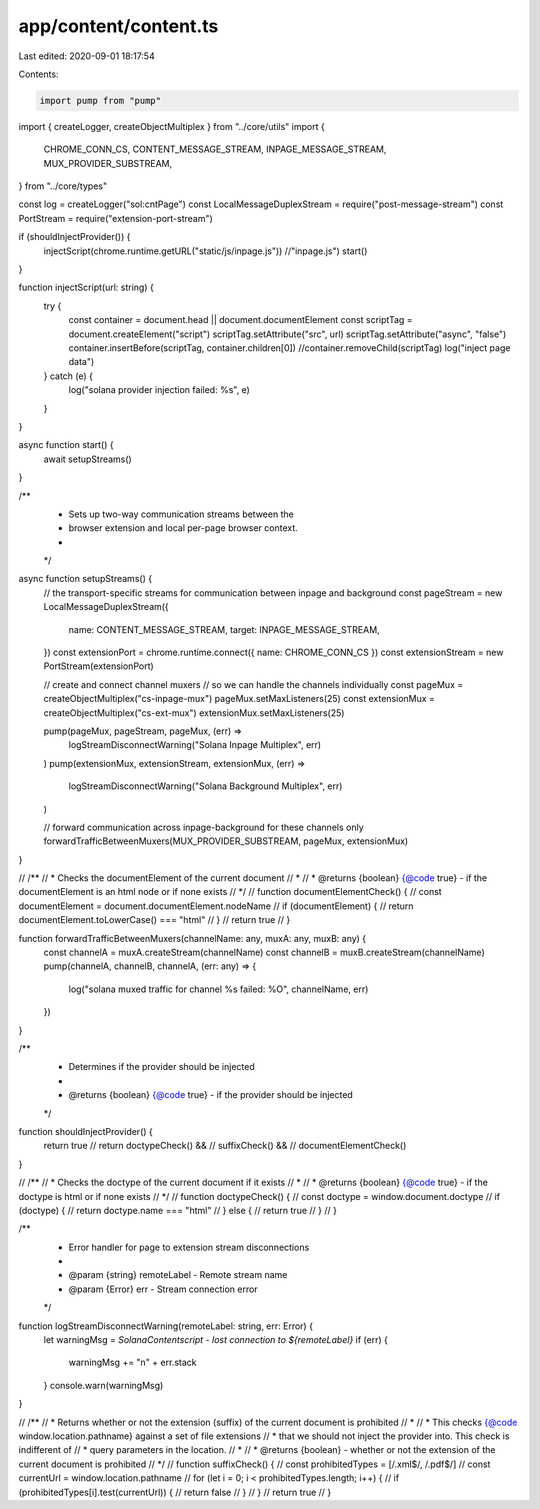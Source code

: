 app/content/content.ts
======================

Last edited: 2020-09-01 18:17:54

Contents:

.. code-block:: ts

    import pump from "pump"
import { createLogger, createObjectMultiplex } from "../core/utils"
import {
  CHROME_CONN_CS,
  CONTENT_MESSAGE_STREAM,
  INPAGE_MESSAGE_STREAM,
  MUX_PROVIDER_SUBSTREAM,
} from "../core/types"

const log = createLogger("sol:cntPage")
const LocalMessageDuplexStream = require("post-message-stream")
const PortStream = require("extension-port-stream")

if (shouldInjectProvider()) {
  injectScript(chrome.runtime.getURL("static/js/inpage.js")) //"inpage.js")
  start()
}

function injectScript(url: string) {
  try {
    const container = document.head || document.documentElement
    const scriptTag = document.createElement("script")
    scriptTag.setAttribute("src", url)
    scriptTag.setAttribute("async", "false")
    container.insertBefore(scriptTag, container.children[0])
    //container.removeChild(scriptTag)
    log("inject page data")
  } catch (e) {
    log("solana provider injection failed: %s", e)
  }
}

async function start() {
  await setupStreams()
}

/**
 * Sets up two-way communication streams between the
 * browser extension and local per-page browser context.
 *
 */
async function setupStreams() {
  // the transport-specific streams for communication between inpage and background
  const pageStream = new LocalMessageDuplexStream({
    name: CONTENT_MESSAGE_STREAM,
    target: INPAGE_MESSAGE_STREAM,
  })
  const extensionPort = chrome.runtime.connect({ name: CHROME_CONN_CS })
  const extensionStream = new PortStream(extensionPort)

  // create and connect channel muxers
  // so we can handle the channels individually
  const pageMux = createObjectMultiplex("cs-inpage-mux")
  pageMux.setMaxListeners(25)
  const extensionMux = createObjectMultiplex("cs-ext-mux")
  extensionMux.setMaxListeners(25)

  pump(pageMux, pageStream, pageMux, (err) =>
    logStreamDisconnectWarning("Solana Inpage Multiplex", err)
  )
  pump(extensionMux, extensionStream, extensionMux, (err) =>
    logStreamDisconnectWarning("Solana Background Multiplex", err)
  )

  // forward communication across inpage-background for these channels only
  forwardTrafficBetweenMuxers(MUX_PROVIDER_SUBSTREAM, pageMux, extensionMux)
}

// /**
//  * Checks the documentElement of the current document
//  *
//  * @returns {boolean} {@code true} - if the documentElement is an html node or if none exists
//  */
// function documentElementCheck() {
//   const documentElement = document.documentElement.nodeName
//   if (documentElement) {
//     return documentElement.toLowerCase() === "html"
//   }
//   return true
// }

function forwardTrafficBetweenMuxers(channelName: any, muxA: any, muxB: any) {
  const channelA = muxA.createStream(channelName)
  const channelB = muxB.createStream(channelName)
  pump(channelA, channelB, channelA, (err: any) => {
    log("solana muxed traffic for channel %s failed: %O", channelName, err)
  })
}

/**
 * Determines if the provider should be injected
 *
 * @returns {boolean} {@code true} - if the provider should be injected
 */
function shouldInjectProvider() {
  return true
  // return doctypeCheck() &&
  //   suffixCheck() &&
  //   documentElementCheck()
}

// /**
//  * Checks the doctype of the current document if it exists
//  *
//  * @returns {boolean} {@code true} - if the doctype is html or if none exists
//  */
// function doctypeCheck() {
//   const doctype = window.document.doctype
//   if (doctype) {
//     return doctype.name === "html"
//   } else {
//     return true
//   }
// }

/**
 * Error handler for page to extension stream disconnections
 *
 * @param {string} remoteLabel - Remote stream name
 * @param {Error} err - Stream connection error
 */
function logStreamDisconnectWarning(remoteLabel: string, err: Error) {
  let warningMsg = `SolanaContentscript - lost connection to ${remoteLabel}`
  if (err) {
    warningMsg += "\n" + err.stack
  }
  console.warn(warningMsg)
}

// /**
//  * Returns whether or not the extension (suffix) of the current document is prohibited
//  *
//  * This checks {@code window.location.pathname} against a set of file extensions
//  * that we should not inject the provider into. This check is indifferent of
//  * query parameters in the location.
//  *
//  * @returns {boolean} - whether or not the extension of the current document is prohibited
//  */
// function suffixCheck() {
//   const prohibitedTypes = [/\.xml$/, /\.pdf$/]
//   const currentUrl = window.location.pathname
//   for (let i = 0; i < prohibitedTypes.length; i++) {
//     if (prohibitedTypes[i].test(currentUrl)) {
//       return false
//     }
//   }
//   return true
// }


